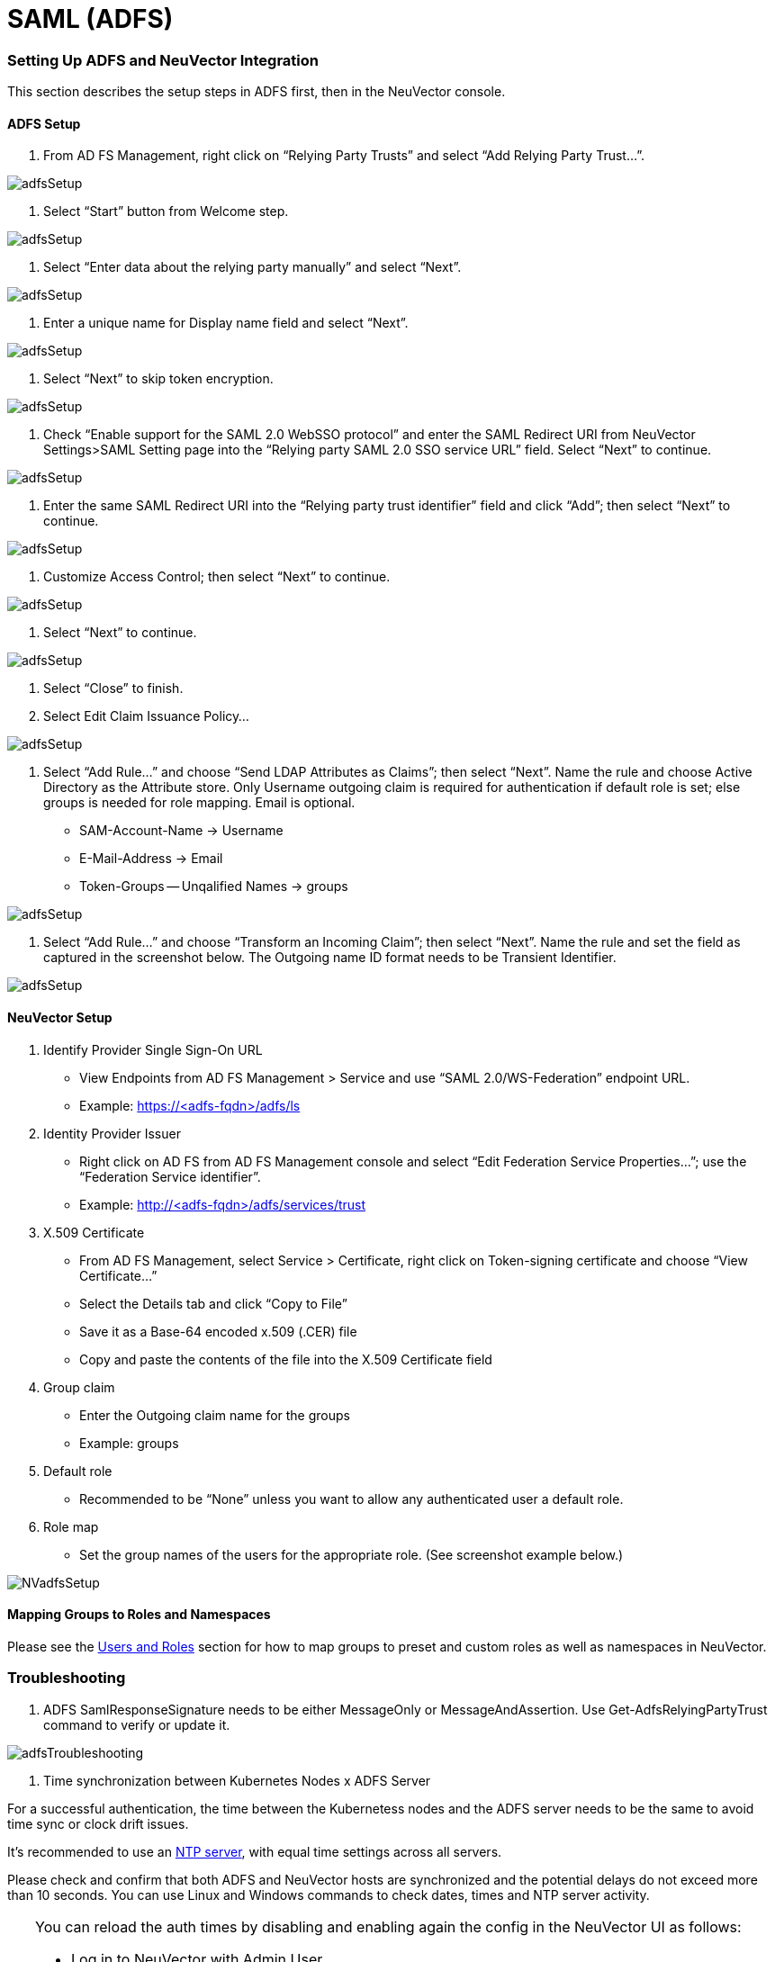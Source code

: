 = SAML (ADFS)
:slug: /integration/adfs
:taxonomy: {"category"=>"docs"}

=== Setting Up ADFS and NeuVector Integration

This section describes the setup steps in ADFS first, then in the NeuVector console.

==== ADFS Setup

. From AD FS Management, right click on "`Relying Party Trusts`" and select "`Add Relying Party Trust...`".

image::adfs1.png[adfsSetup]

. Select "`Start`" button from Welcome step.

image::adfs2.png[adfsSetup]

. Select "`Enter data about the relying party manually`" and select "`Next`".

image::adfs3.png[adfsSetup]

. Enter a unique name for Display name field and select "`Next`".

image::adfs4.png[adfsSetup]

. Select "`Next`" to skip token encryption.

image::adfs5.png[adfsSetup]

. Check "`Enable support for the SAML 2.0 WebSSO protocol`" and enter  the SAML Redirect URI from NeuVector Settings>SAML Setting page into the "`Relying party SAML 2.0 SSO service URL`" field.  Select "`Next`" to continue.

image::adfs6.png[adfsSetup]

. Enter the same SAML Redirect URI into the "`Relying party trust identifier`" field and click "`Add`"; then select "`Next`" to continue.

image::adfs7.png[adfsSetup]

. Customize Access Control; then select "`Next`" to continue.

image::adfs8.png[adfsSetup]

. Select "`Next`" to continue.

image::adfs9.png[adfsSetup]

. Select "`Close`" to finish.
. Select Edit Claim Issuance Policy...

image::adfs10-11.png[adfsSetup]

. Select "`Add Rule...`" and choose "`Send LDAP Attributes as Claims`"; then select "`Next`".  Name the rule and choose Active Directory as the Attribute store. Only Username outgoing claim is required for authentication if default role is set; else groups is needed for role mapping.  Email is optional.

* SAM-Account-Name \-> Username
* E-Mail-Address \-> Email
* Token-Groups -- Unqalified Names \-> groups

image::adfs11-12.png[adfsSetup]

. Select "`Add Rule...`" and choose "`Transform an Incoming Claim`"; then select "`Next`".  Name the rule and set the field as captured in the screenshot below.  The Outgoing name ID format needs to be Transient Identifier.

image::adfs12-13.png[adfsSetup]

==== NeuVector Setup

. Identify Provider Single Sign-On URL

* View Endpoints from AD FS Management > Service and use "`SAML 2.0/WS-Federation`" endpoint URL.
* Example: https://<adfs-fqdn>/adfs/ls

. Identity Provider Issuer

* Right click on AD FS from AD FS Management console and select "`Edit Federation Service Properties...`"; use the "`Federation Service identifier`".
* Example: http://<adfs-fqdn>/adfs/services/trust

. X.509 Certificate

* From AD FS Management, select Service > Certificate, right click on Token-signing certificate and choose "`View Certificate...`"
* Select the Details tab and click "`Copy to File`"
* Save it as a Base-64 encoded x.509 (.CER) file
* Copy and paste the contents of the file into the X.509 Certificate field

. Group claim

* Enter the Outgoing claim name for the groups
* Example: groups

. Default role

* Recommended to be "`None`" unless you want to allow any authenticated user a default role.

. Role map

* Set the group names of the users for the appropriate role.  (See screenshot example below.)

image::nv_adfs1.png[NVadfsSetup]

==== Mapping Groups to Roles and Namespaces

Please see the link:/configuration/users#mapping-groups-to-roles-and-namespaces[Users and Roles] section for how to map groups to preset and custom roles as well as namespaces in NeuVector.

=== Troubleshooting

. ADFS SamlResponseSignature needs to be either MessageOnly or MessageAndAssertion.  Use Get-AdfsRelyingPartyTrust command to verify or update it.

image::nv_adfs2.png[adfsTroubleshooting]

. Time synchronization between Kubernetes Nodes x ADFS Server

For a successful authentication, the time between the Kubernetess nodes and the ADFS server needs to be the same to avoid time sync or clock drift issues.

It's recommended to use an https://en.wikipedia.org/wiki/Network_Time_Protocol[NTP server], with equal time settings across all servers.

Please check and confirm that both ADFS and NeuVector hosts are synchronized and the potential delays do not exceed more than 10 seconds. You can use Linux and Windows commands to check dates, times and NTP server activity.

[TIP]
====
You can reload the auth times by disabling and enabling again the config in the NeuVector UI as follows:

* Log in to NeuVector with Admin User
* Go to Settings
* Click on the button to disable and enable the SAML setting
 ** *Make sure to keep the configuration settings!*

Once the setting has been re-enabled, you can try to log in with an ADFS user. If it works, this confirms the issue was due to a time synchronization error between Kubernetes nodes and the ADFS Server.
====


. SAML characters must be case sensitive in NeuVector UI

Attribute names are case sensitive. Make sure any SAML attribute name configured here is an exact match to the application configuration. SAML must point to the correct URL to authenticate.

All the fields in `+NeuVector UI -> Settings -> SAML Settings+` are case-sensitive.

The NeuVector controller logs contain the relevant information about authentication with the ADFS server and errors that will help identify the root cause. We recommended recreate the failed login condition and check the logs.

. Make sure to enter the correct groups, certificates and protocols

The SAML settings need to match the following configuration:

|===
| Setting | Value

| Identify Provider Single Sign-On URL
| Requires HTTPS protocol

| Identity Provider Issuer
| Requires HTTP protocol

| ADFS SamlResponseSignature
| Needs to be either MessageOnly or MessageAndAssertion
|===

[CAUTION]
.attention
====
These settings need to be validated on your ADFS server and in the NeuVector UI.
====


The selected certificate needs to be valid and correctly generated, including its `CA Root` and `Intermediate Certificates`. You can generate them using your trusted certificate authority, Windows or an automation tool such as https://letsencrypt.org/[LetsEncrypt].

If any of these parameters are incorrect, you will receive an `Authentication Failed` error when you try to log in to NeuVector with an ADFS user using SAML authentication.

